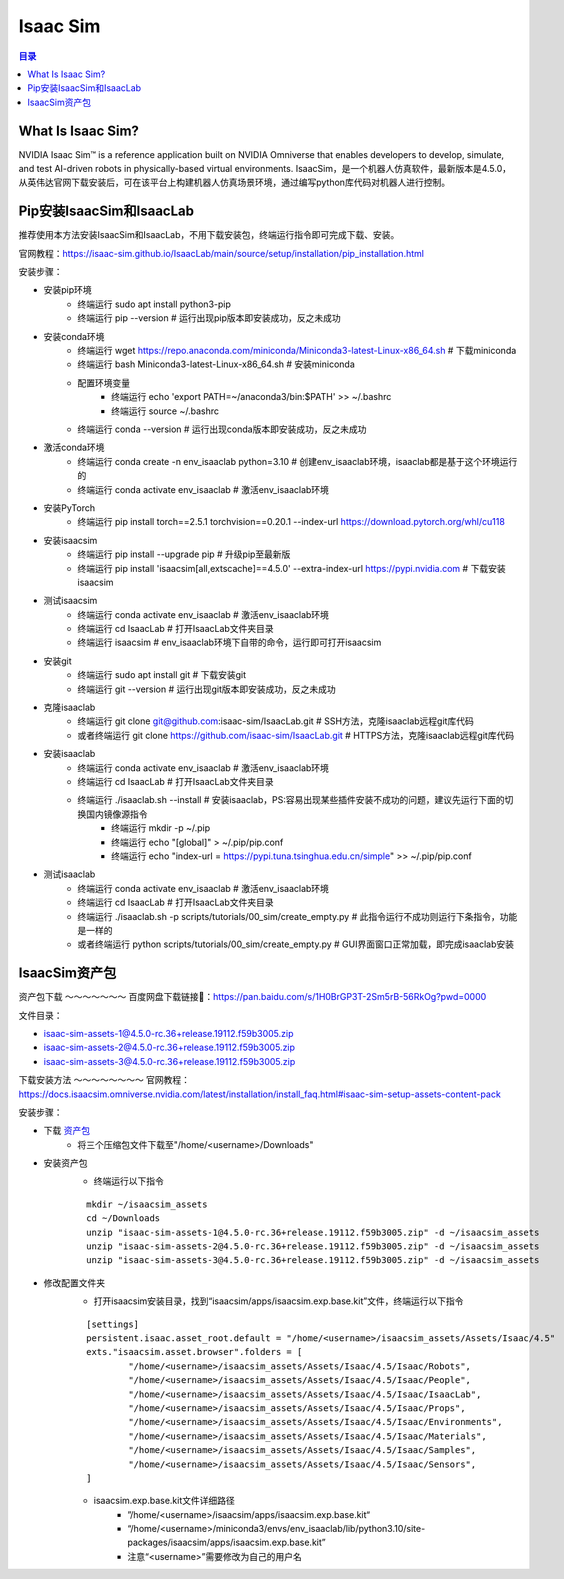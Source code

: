 Isaac Sim
==========
.. contents:: 目录

What Is Isaac Sim?
------------------
NVIDIA Isaac Sim™ is a reference application built on NVIDIA Omniverse that enables developers to develop, simulate, and test AI-driven robots in physically-based virtual environments.
IsaacSim，是一个机器人仿真软件，最新版本是4.5.0，从英伟达官网下载安装后，可在该平台上构建机器人仿真场景环境，通过编写python库代码对机器人进行控制。

Pip安装IsaacSim和IsaacLab
-------------------------
推荐使用本方法安装IsaacSim和IsaacLab，不用下载安装包，终端运行指令即可完成下载、安装。

官网教程：https://isaac-sim.github.io/IsaacLab/main/source/setup/installation/pip_installation.html

安装步骤：

- 安装pip环境
	- 终端运行 sudo apt install python3-pip
	- 终端运行 pip --version # 运行出现pip版本即安装成功，反之未成功
- 安装conda环境
	- 终端运行 wget https://repo.anaconda.com/miniconda/Miniconda3-latest-Linux-x86_64.sh # 下载miniconda
	- 终端运行 bash Miniconda3-latest-Linux-x86_64.sh # 安装miniconda
	- 配置环境变量
		- 终端运行 echo 'export PATH=~/anaconda3/bin:$PATH' >> ~/.bashrc
		- 终端运行 source ~/.bashrc
	- 终端运行 conda --version # 运行出现conda版本即安装成功，反之未成功
- 激活conda环境
	- 终端运行 conda create -n env_isaaclab python=3.10 # 创建env_isaaclab环境，isaaclab都是基于这个环境运行的
	- 终端运行 conda activate env_isaaclab # 激活env_isaaclab环境
- 安装PyTorch
	- 终端运行 pip install torch==2.5.1 torchvision==0.20.1 --index-url https://download.pytorch.org/whl/cu118
- 安装isaacsim
	- 终端运行 pip install --upgrade pip # 升级pip至最新版
	- 终端运行 pip install 'isaacsim[all,extscache]==4.5.0' --extra-index-url https://pypi.nvidia.com # 下载安装isaacsim
- 测试isaacsim
	- 终端运行 conda activate env_isaaclab # 激活env_isaaclab环境
	- 终端运行 cd IsaacLab # 打开IsaacLab文件夹目录
	- 终端运行 isaacsim # env_isaaclab环境下自带的命令，运行即可打开isaacsim
- 安装git
	- 终端运行 sudo apt install git # 下载安装git
	- 终端运行 git --version # 运行出现git版本即安装成功，反之未成功
- 克隆isaaclab
	- 终端运行 git clone git@github.com:isaac-sim/IsaacLab.git # SSH方法，克隆isaaclab远程git库代码
	- 或者终端运行 git clone https://github.com/isaac-sim/IsaacLab.git # HTTPS方法，克隆isaaclab远程git库代码
- 安装isaaclab
	- 终端运行 conda activate env_isaaclab # 激活env_isaaclab环境
	- 终端运行 cd IsaacLab # 打开IsaacLab文件夹目录
	- 终端运行 ./isaaclab.sh --install # 安装isaaclab，PS:容易出现某些插件安装不成功的问题，建议先运行下面的切换国内镜像源指令
		- 终端运行 mkdir -p ~/.pip
		- 终端运行 echo "[global]" > ~/.pip/pip.conf
		- 终端运行 echo "index-url = https://pypi.tuna.tsinghua.edu.cn/simple" >> ~/.pip/pip.conf
- 测试isaaclab
	- 终端运行 conda activate env_isaaclab # 激活env_isaaclab环境
	- 终端运行 cd IsaacLab # 打开IsaacLab文件夹目录
	- 终端运行 ./isaaclab.sh -p scripts/tutorials/00_sim/create_empty.py # 此指令运行不成功则运行下条指令，功能是一样的
	- 或者终端运行 python scripts/tutorials/00_sim/create_empty.py # GUI界面窗口正常加载，即完成isaaclab安装

IsaacSim资产包
----------------
资产包下载
～～～～～～～
百度网盘下载链接🔗：https://pan.baidu.com/s/1H0BrGP3T-2Sm5rB-56RkOg?pwd=0000

文件目录：

- isaac-sim-assets-1@4.5.0-rc.36+release.19112.f59b3005.zip
- isaac-sim-assets-2@4.5.0-rc.36+release.19112.f59b3005.zip
- isaac-sim-assets-3@4.5.0-rc.36+release.19112.f59b3005.zip

下载安装方法
～～～～～～～～
官网教程：https://docs.isaacsim.omniverse.nvidia.com/latest/installation/install_faq.html#isaac-sim-setup-assets-content-pack

安装步骤：

- 下载 `资产包 <https://pan.baidu.com/s/1H0BrGP3T-2Sm5rB-56RkOg?pwd=0000>`_
	- 将三个压缩包文件下载至"/home/<username>/Downloads"
- 安装资产包
	- 终端运行以下指令
	:: 
	
		mkdir ~/isaacsim_assets
		cd ~/Downloads
		unzip "isaac-sim-assets-1@4.5.0-rc.36+release.19112.f59b3005.zip" -d ~/isaacsim_assets
		unzip "isaac-sim-assets-2@4.5.0-rc.36+release.19112.f59b3005.zip" -d ~/isaacsim_assets
		unzip "isaac-sim-assets-3@4.5.0-rc.36+release.19112.f59b3005.zip" -d ~/isaacsim_assets
- 修改配置文件夹
	- 打开isaacsim安装目录，找到“isaacsim/apps/isaacsim.exp.base.kit”文件，终端运行以下指令
	::

		[settings]
		persistent.isaac.asset_root.default = "/home/<username>/isaacsim_assets/Assets/Isaac/4.5"
		exts."isaacsim.asset.browser".folders = [
			"/home/<username>/isaacsim_assets/Assets/Isaac/4.5/Isaac/Robots",
			"/home/<username>/isaacsim_assets/Assets/Isaac/4.5/Isaac/People",
			"/home/<username>/isaacsim_assets/Assets/Isaac/4.5/Isaac/IsaacLab",
			"/home/<username>/isaacsim_assets/Assets/Isaac/4.5/Isaac/Props",
			"/home/<username>/isaacsim_assets/Assets/Isaac/4.5/Isaac/Environments",
			"/home/<username>/isaacsim_assets/Assets/Isaac/4.5/Isaac/Materials",
			"/home/<username>/isaacsim_assets/Assets/Isaac/4.5/Isaac/Samples",
			"/home/<username>/isaacsim_assets/Assets/Isaac/4.5/Isaac/Sensors",
		]
	- isaacsim.exp.base.kit文件详细路径
		- ”/home/<username>/isaacsim/apps/isaacsim.exp.base.kit“
		- “/home/<username>/miniconda3/envs/env_isaaclab/lib/python3.10/site-packages/isaacsim/apps/isaacsim.exp.base.kit”
		- 注意“<username>”需要修改为自己的用户名